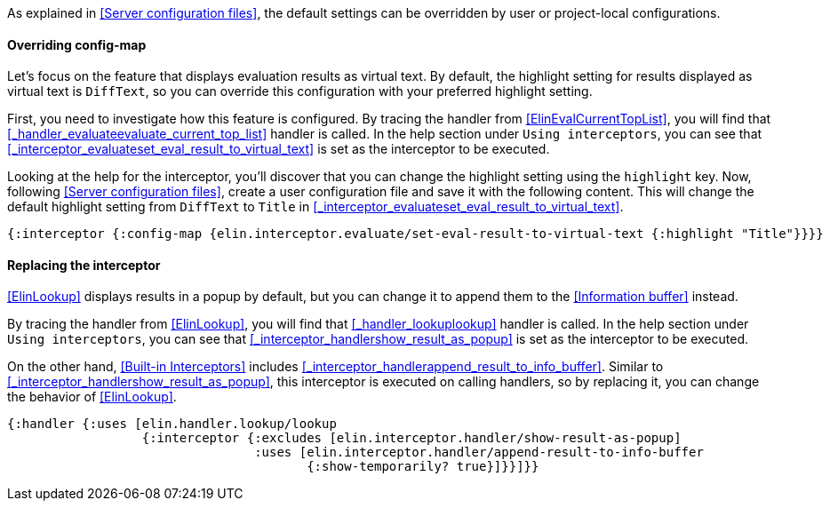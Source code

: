 As explained in <<Server configuration files>>, the default settings can be overridden by user or project-local configurations.


==== Overriding config-map

Let's focus on the feature that displays evaluation results as virtual text.
By default, the highlight setting for results displayed as virtual text is `DiffText`, so you can override this configuration with your preferred highlight setting.

First, you need to investigate how this feature is configured.
By tracing the handler from <<ElinEvalCurrentTopList>>, you will find that <<_handler_evaluateevaluate_current_top_list>> handler is called.
In the help section under `Using interceptors`, you can see that <<_interceptor_evaluateset_eval_result_to_virtual_text>> is set as the interceptor to be executed.

Looking at the help for the interceptor, you'll discover that you can change the highlight setting using the `highlight` key.
Now, following <<Server configuration files>>, create a user configuration file and save it with the following content.
This will change the default highlight setting from `DiffText` to `Title` in <<_interceptor_evaluateset_eval_result_to_virtual_text>>.

[source,clojure]
----
{:interceptor {:config-map {elin.interceptor.evaluate/set-eval-result-to-virtual-text {:highlight "Title"}}}}
----

==== Replacing the interceptor

<<ElinLookup>> displays results in a popup by default, but you can change it to append them to the <<Information buffer>> instead.

By tracing the handler from <<ElinLookup>>, you will find that <<_handler_lookuplookup>> handler is called.
In the help section under `Using interceptors`, you can see that <<_interceptor_handlershow_result_as_popup>> is set as the interceptor to be executed.

On the other hand, <<Built-in Interceptors>> includes <<_interceptor_handlerappend_result_to_info_buffer>>.
Similar to <<_interceptor_handlershow_result_as_popup>>, this interceptor is executed on calling handlers, so by replacing it, you can change the behavior of <<ElinLookup>>.

[source,clojure]
----
{:handler {:uses [elin.handler.lookup/lookup
                  {:interceptor {:excludes [elin.interceptor.handler/show-result-as-popup]
                                 :uses [elin.interceptor.handler/append-result-to-info-buffer
                                        {:show-temporarily? true}]}}]}}
----
